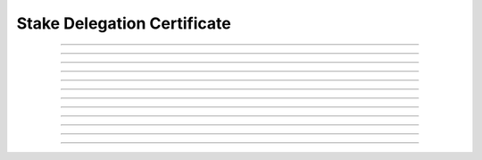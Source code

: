 Stake Delegation Certificate
============================================

.. doxygentypedef:: cardano_stake_delegation_cert_t

------------

.. doxygenfunction:: cardano_stake_delegation_cert_new

------------

.. doxygenfunction:: cardano_stake_delegation_cert_from_cbor

------------

.. doxygenfunction:: cardano_stake_delegation_cert_to_cbor

------------

.. doxygenfunction:: cardano_stake_delegation_cert_get_credential

------------

.. doxygenfunction:: cardano_stake_delegation_cert_set_credential

------------

.. doxygenfunction:: cardano_stake_delegation_cert_get_pool_key_hash

------------

.. doxygenfunction:: cardano_stake_delegation_cert_set_pool_key_hash

------------

.. doxygenfunction:: cardano_stake_delegation_cert_unref

------------

.. doxygenfunction:: cardano_stake_delegation_cert_ref

------------

.. doxygenfunction:: cardano_stake_delegation_cert_refcount

------------

.. doxygenfunction:: cardano_stake_delegation_cert_set_last_error

------------

.. doxygenfunction:: cardano_stake_delegation_cert_get_last_error
